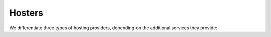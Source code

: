=======
Hosters
=======


.. glossary::


    Hosting provider

        General term for legal or physical persons who run and maintain one or
        several server computers used for hosting :term:`Lino sites <Lino
        site>`.


We differentiate three types of hosting providers, depending on the additional
services they provide:


.. glossary::

    Server provider

        A :term:`hosting provider` who does :term:`server hosting`.

        Installs and maintains virgin Linux servers to be used for running
        :term:`Lino sites <Lino site>`.

        Is responsible for root actions, backups, reliable functioning,
        granting access to the server and protecting it against unauthorized access.

        Creates one or several SSH user accounts with sudo privileges to be
        used by the :term:`server administrator`.  Grants access to the server via
        SSH.

        Makes the sites on the server available to :term:`end users <end user>` via public
        or local network.



.. glossary::

    Release notes

        A document which describes the changes introduced by a new version of
        an application.

    Data migration

        The work of adapting the data of a :term:`Lino site` when upgrading the
        application software.

    End-user testing

        The part of testing which can be delegated to selected :term:`end users
        <end user>`.
